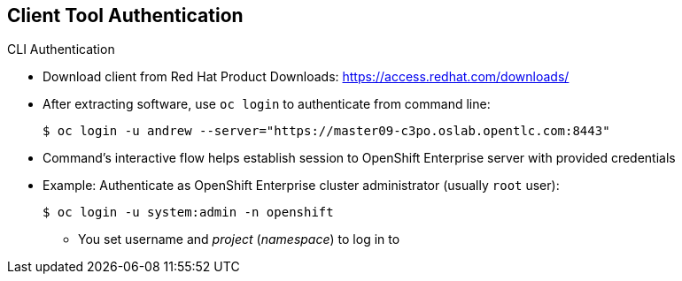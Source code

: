 == Client Tool Authentication


.CLI Authentication
* Download client from Red Hat Product Downloads:
link:https://access.redhat.com/downloads/[https://access.redhat.com/downloads/]
* After extracting software, use `oc login` to authenticate from command line:
+
----
$ oc login -u andrew --server="https://master09-c3po.oslab.opentlc.com:8443"
----

* Command's interactive flow helps establish session to OpenShift Enterprise
 server with provided credentials

* Example: Authenticate as OpenShift Enterprise cluster administrator (usually `root` user):
+
----
$ oc login -u system:admin -n openshift
----
+
** You set username and _project_ (_namespace_) to log in to


ifdef::showscript[]

=== Transcript

You can download the CLI client from Red Hat Product Downloads.

After you extract the software, you can authenticate from the command line using
 the CLI command `oc login`.

The command's interactive flow helps you establish a session to an OpenShift
 Enterprise server with the provided credentials.

Note that you set the user name and the _project_ (_namespace_) to log in to by
 using the "-n" flag

endif::showscript[]
